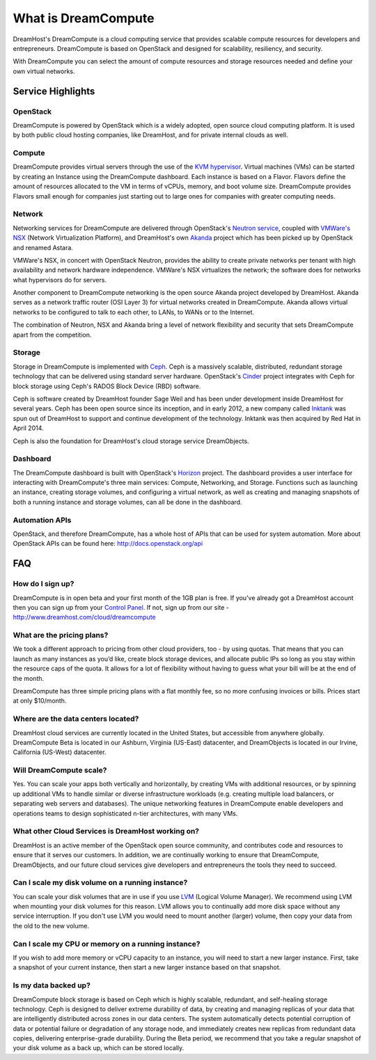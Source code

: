 ====================
What is DreamCompute
====================

DreamHost's DreamCompute is a cloud computing service that provides scalable
compute resources for developers and entrepreneurs. DreamCompute is based on
OpenStack and designed for scalability, resiliency, and security.

With DreamCompute you can select the amount of compute resources and storage
resources needed and define your own virtual networks.


Service Highlights
~~~~~~~~~~~~~~~~~~

OpenStack
---------

DreamCompute is powered by OpenStack which is a widely adopted, open source
cloud computing platform. It is used by both public cloud hosting companies,
like DreamHost, and for private internal clouds as well.

.. figure:: images/OpenStack.png
    :align: center
    :alt: OpenStack
    :figclass: align-center

Compute
-------

DreamCompute provides virtual servers through the use of the
`KVM hypervisor <http://www.linux-kvm.org/>`_. Virtual machines (VMs) can be
started by creating an Instance using the DreamCompute dashboard. Each instance
is based on a Flavor. Flavors define the amount of resources allocated to the
VM in terms of vCPUs, memory, and boot volume size. DreamCompute provides
Flavors small enough for companies just starting out to large ones for
companies with greater computing needs.

Network
-------

Networking services for DreamCompute are delivered through OpenStack's
`Neutron service <http://wiki.openstack.org/Neutron>`_, coupled with
`VMWare's NSX <http://www.vmware.com/products/nsx>`_ (Network Virtualization
Platform), and DreamHost's own `Akanda <https://github.com/openstack/astara>`_
project which has been picked up by OpenStack and renamed Astara.

VMWare's NSX, in concert with OpenStack Neutron, provides the ability to create
private networks per tenant with high availability and network hardware
independence. VMWare's NSX virtualizes the network; the software does for
networks what hypervisors do for servers.

Another component to DreamCompute networking is the open source Akanda project
developed by DreamHost. Akanda serves as a network traffic router (OSI Layer 3)
for virtual networks created in DreamCompute. Akanda allows virtual networks to
be configured to talk to each other, to LANs, to WANs or to the Internet.

The combination of Neutron, NSX and Akanda bring a level of network flexibility
and security that sets DreamCompute apart from the competition.

Storage
-------

Storage in DreamCompute is implemented with `Ceph <http://ceph.com/>`_.  Ceph is a
massively scalable, distributed, redundant storage technology that can be
delivered using standard server hardware. OpenStack's
`Cinder <http://wiki.openstack.org/Cinder>`_ project integrates with Ceph for
block storage using Ceph's RADOS Block Device (RBD) software.

Ceph is software created by DreamHost founder Sage Weil and has been under
development inside DreamHost for several years. Ceph has been open source since
its inception, and in early 2012, a new company called `Inktank
<http://www.inktank.com/>`_ was spun out of DreamHost to support and continue development of the
technology. Inktank was then acquired by Red Hat in April 2014.

Ceph is also the foundation for DreamHost's cloud storage service
DreamObjects.

Dashboard
---------

The DreamCompute dashboard is built with OpenStack's
`Horizon <http://wiki.openstack.org/Horizon>`_ project. The dashboard provides a
user interface for interacting with DreamCompute's three main services:
Compute, Networking, and Storage.  Functions such as launching an instance,
creating storage volumes, and configuring a virtual network, as well as
creating and managing snapshots of both a running instance and storage volumes,
can all be done in the dashboard.

Automation APIs
---------------

OpenStack, and therefore DreamCompute, has a whole host of APIs that can be
used for system automation. More about OpenStack APIs can be found here:
http://docs.openstack.org/api

FAQ
~~~

How do I sign up?
-----------------

DreamCompute is in open beta and your first month of the 1GB plan is free. If
you've already got a DreamHost account then you can sign up from your
`Control Panel <http://panel.dreamhost.com/dreamcompute>`_. If not, sign up from
our site - http://www.dreamhost.com/cloud/dreamcompute

What are the pricing plans?
---------------------------

We took a different approach to pricing from other cloud providers, too - by
using quotas. That means that you can launch as many instances as you’d like,
create block storage devices, and allocate public IPs so long as you stay
within the resource caps of the quota. It allows for a lot of flexibility
without having to guess what your bill will be at the end of the month.

DreamCompute has three simple pricing plans with a flat monthly fee, so no more
confusing invoices or bills. Prices start at only $10/month.

Where are the data centers located?
-----------------------------------

DreamHost cloud services are currently located in the United States, but
accessible from anywhere globally.  DreamCompute Beta is located in our
Ashburn, Virginia (US-East) datacenter, and DreamObjects is located in our
Irvine, California (US-West) datacenter.

Will DreamCompute scale?
------------------------

Yes. You can scale your apps both vertically and horizontally, by creating VMs
with additional resources, or by spinning up additional VMs to handle similar
or diverse infrastructure workloads (e.g. creating multiple load balancers, or
separating web servers and databases). The unique networking features in
DreamCompute enable developers and operations teams to design sophisticated
n-tier architectures, with many VMs.

What other Cloud Services is DreamHost working on?
--------------------------------------------------

DreamHost is an active member of the OpenStack open source community, and
contributes code and resources to ensure that it serves our customers. In
addition, we are continually working to ensure that DreamCompute,
DreamObjects, and our future cloud services give developers and
entrepreneurs the tools they need to succeed.

Can I scale my disk volume on a running instance?
-------------------------------------------------

You can scale your disk volumes that are in use if you use
`LVM <http://tldp.org/HOWTO/LVM-HOWTO/>`_ (Logical Volume Manager). We recommend
using LVM when mounting your disk volumes for this reason. LVM allows you to
continually add more disk space without any service interruption.  If you don't
use LVM you would need to mount another (larger) volume, then copy your data
from the old to the new volume.

Can I scale my CPU or memory on a running instance?
---------------------------------------------------

If you wish to add more memory or vCPU capacity to an instance, you will need
to start a new larger instance.  First, take a snapshot of your current
instance, then start a new larger instance based on that snapshot.

Is my data backed up?
---------------------

DreamCompute block storage is based on Ceph which is highly scalable,
redundant, and self-healing storage technology. Ceph is designed to deliver
extreme durability of data, by creating and managing replicas of your data that
are intelligently distributed across zones in our data centers. The system
automatically detects potential corruption of data or potential failure or
degradation of any storage node, and immediately creates new replicas from
redundant data copies, delivering enterprise-grade durability. During the Beta
period, we recommend that you take a regular snapshot of your disk volume as a
back up, which can be stored locally.

.. meta::
    :labels: nova glance keystone akanda neutron network dashboard
             horizon quota billing
